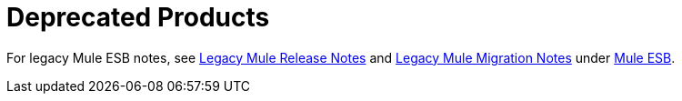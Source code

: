 = Deprecated Products
:keywords: release notes

For legacy Mule ESB notes, see link:/release-notes/legacy-mule-release-notes[Legacy Mule Release Notes] and link:/release-notes/legacy-mule-migration-notes[Legacy Mule Migration Notes] under link:/release-notes/mule-esb[Mule ESB].


